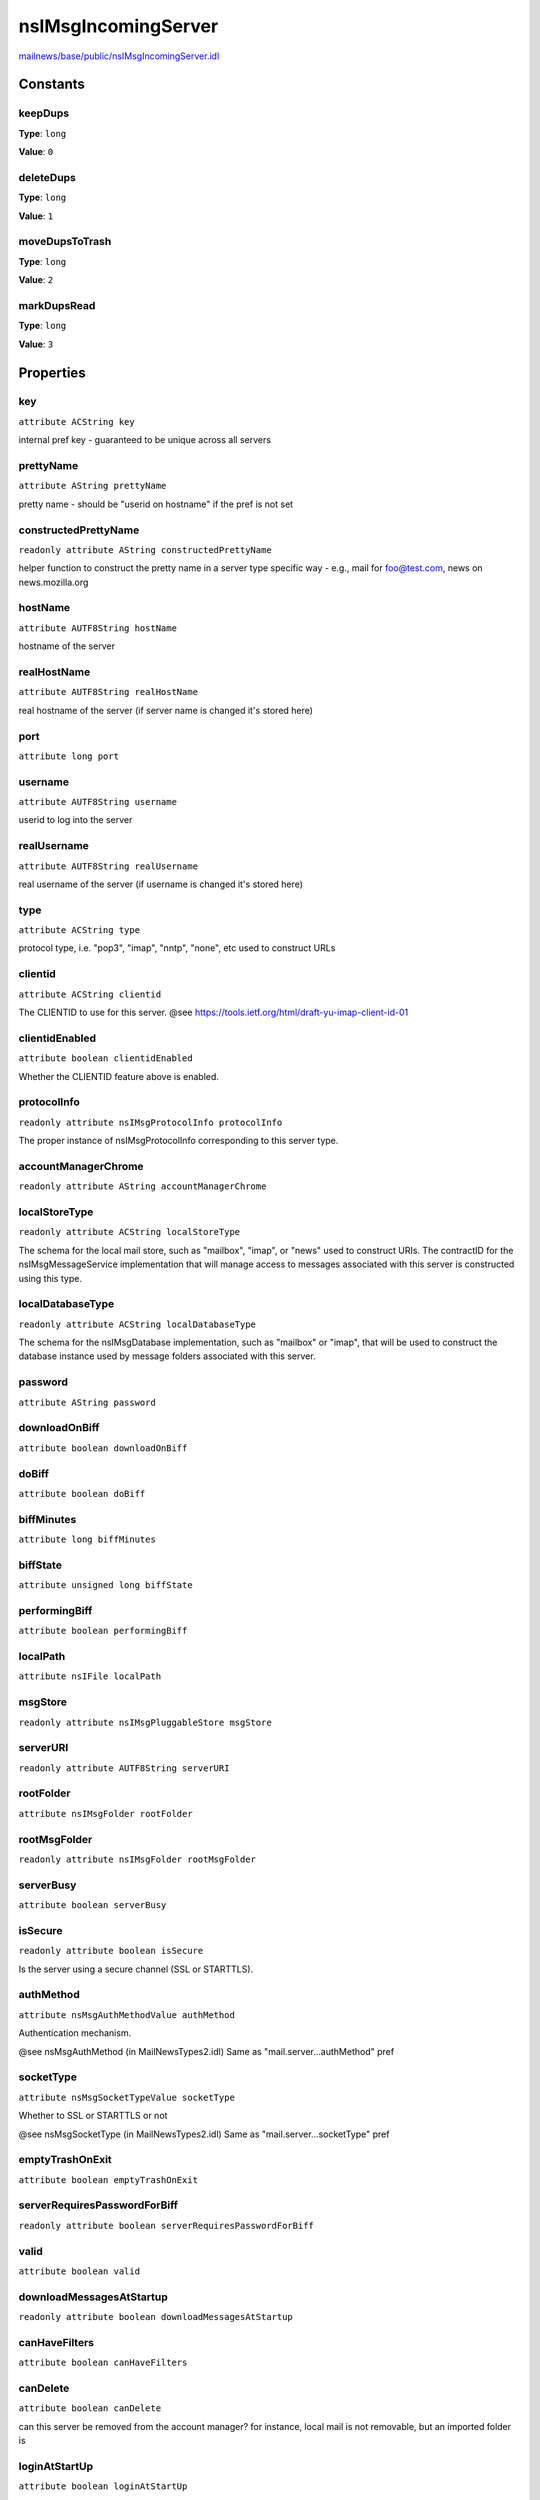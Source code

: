 ====================
nsIMsgIncomingServer
====================

`mailnews/base/public/nsIMsgIncomingServer.idl <https://hg.mozilla.org/comm-central/file/tip/mailnews/base/public/nsIMsgIncomingServer.idl>`_


Constants
=========

keepDups
--------

**Type**: ``long``

**Value**: ``0``


deleteDups
----------

**Type**: ``long``

**Value**: ``1``


moveDupsToTrash
---------------

**Type**: ``long``

**Value**: ``2``


markDupsRead
------------

**Type**: ``long``

**Value**: ``3``


Properties
==========

key
---

``attribute ACString key``

internal pref key - guaranteed to be unique across all servers

prettyName
----------

``attribute AString prettyName``

pretty name - should be "userid on hostname"
if the pref is not set

constructedPrettyName
---------------------

``readonly attribute AString constructedPrettyName``

helper function to construct the pretty name in a server type
specific way - e.g., mail for foo@test.com, news on news.mozilla.org

hostName
--------

``attribute AUTF8String hostName``

hostname of the server

realHostName
------------

``attribute AUTF8String realHostName``

real hostname of the server (if server name is changed it's stored here)

port
----

``attribute long port``

username
--------

``attribute AUTF8String username``

userid to log into the server

realUsername
------------

``attribute AUTF8String realUsername``

real username of the server (if username is changed it's stored here)

type
----

``attribute ACString type``

protocol type, i.e. "pop3", "imap", "nntp", "none", etc
used to construct URLs

clientid
--------

``attribute ACString clientid``

The CLIENTID to use for this server.
@see https://tools.ietf.org/html/draft-yu-imap-client-id-01

clientidEnabled
---------------

``attribute boolean clientidEnabled``

Whether the CLIENTID feature above is enabled.

protocolInfo
------------

``readonly attribute nsIMsgProtocolInfo protocolInfo``

The proper instance of nsIMsgProtocolInfo corresponding to this server type.

accountManagerChrome
--------------------

``readonly attribute AString accountManagerChrome``

localStoreType
--------------

``readonly attribute ACString localStoreType``

The schema for the local mail store, such as "mailbox", "imap", or "news"
used to construct URIs. The contractID for the nsIMsgMessageService
implementation that will manage access to messages associated with this
server is constructed using this type.

localDatabaseType
-----------------

``readonly attribute ACString localDatabaseType``

The schema for the nsIMsgDatabase implementation, such as "mailbox" or
"imap", that will be used to construct the database instance used by
message folders associated with this server.

password
--------

``attribute AString password``

downloadOnBiff
--------------

``attribute boolean downloadOnBiff``

doBiff
------

``attribute boolean doBiff``

biffMinutes
-----------

``attribute long biffMinutes``

biffState
---------

``attribute unsigned long biffState``

performingBiff
--------------

``attribute boolean performingBiff``

localPath
---------

``attribute nsIFile localPath``

msgStore
--------

``readonly attribute nsIMsgPluggableStore msgStore``

serverURI
---------

``readonly attribute AUTF8String serverURI``

rootFolder
----------

``attribute nsIMsgFolder rootFolder``

rootMsgFolder
-------------

``readonly attribute nsIMsgFolder rootMsgFolder``

serverBusy
----------

``attribute boolean serverBusy``

isSecure
--------

``readonly attribute boolean isSecure``

Is the server using a secure channel (SSL or STARTTLS).

authMethod
----------

``attribute nsMsgAuthMethodValue authMethod``

Authentication mechanism.

@see nsMsgAuthMethod (in MailNewsTypes2.idl)
Same as "mail.server...authMethod" pref

socketType
----------

``attribute nsMsgSocketTypeValue socketType``

Whether to SSL or STARTTLS or not

@see nsMsgSocketType (in MailNewsTypes2.idl)
Same as "mail.server...socketType" pref

emptyTrashOnExit
----------------

``attribute boolean emptyTrashOnExit``

serverRequiresPasswordForBiff
-----------------------------

``readonly attribute boolean serverRequiresPasswordForBiff``

valid
-----

``attribute boolean valid``

downloadMessagesAtStartup
-------------------------

``readonly attribute boolean downloadMessagesAtStartup``

canHaveFilters
--------------

``attribute boolean canHaveFilters``

canDelete
---------

``attribute boolean canDelete``

can this server be removed from the account manager?  for
instance, local mail is not removable, but an imported folder is

loginAtStartUp
--------------

``attribute boolean loginAtStartUp``

limitOfflineMessageSize
-----------------------

``attribute boolean limitOfflineMessageSize``

maxMessageSize
--------------

``attribute long maxMessageSize``

retentionSettings
-----------------

``attribute nsIMsgRetentionSettings retentionSettings``

canBeDefaultServer
------------------

``readonly attribute boolean canBeDefaultServer``

canSearchMessages
-----------------

``readonly attribute boolean canSearchMessages``

canEmptyTrashOnExit
-------------------

``readonly attribute boolean canEmptyTrashOnExit``

displayStartupPage
------------------

``attribute boolean displayStartupPage``

downloadSettings
----------------

``attribute nsIMsgDownloadSettings downloadSettings``

offlineSupportLevel
-------------------

``attribute long offlineSupportLevel``

supportsDiskSpace
-----------------

``readonly attribute boolean supportsDiskSpace``

hidden
------

``attribute boolean hidden``

Hide this server/account from the UI - used for smart mailboxes.
The server can be retrieved from the account manager by name using the
various Find methods, but nsIMsgAccountManager's GetAccounts and
GetAllServers methods won't return the server/account.

defaultCopiesAndFoldersPrefsToServer
------------------------------------

``attribute boolean defaultCopiesAndFoldersPrefsToServer``

If the server supports Fcc/Sent/etc, default prefs can point to
the server. Otherwise, copies and folders prefs should point to
Local Folders.

By default this value is set to true via global pref 'allows_specialfolders_usage'
(mailnews.js). For Nntp, the value is overridden to be false.
If ISPs want to modify this value, they should do that in their rdf file
by using this attribute. Please look at mozilla/mailnews/base/ispdata/aol.rdf for
usage example.

canCreateFoldersOnServer
------------------------

``attribute boolean canCreateFoldersOnServer``

canFileMessagesOnServer
-----------------------

``attribute boolean canFileMessagesOnServer``

canCompactFoldersOnServer
-------------------------

``readonly attribute boolean canCompactFoldersOnServer``

canUndoDeleteOnServer
---------------------

``readonly attribute boolean canUndoDeleteOnServer``

filterScope
-----------

``readonly attribute nsMsgSearchScopeValue filterScope``

searchScope
-----------

``readonly attribute nsMsgSearchScopeValue searchScope``

passwordPromptRequired
----------------------

``readonly attribute boolean passwordPromptRequired``

If the password for the server is available either via authentication
in the current session or from password manager stored entries, return
false. Otherwise, return true. If password is obtained from password
manager, set the password member variable.

spamSettings
------------

``readonly attribute nsISpamSettings spamSettings``

spam settings

spamFilterPlugin
----------------

``readonly attribute nsIMsgFilterPlugin spamFilterPlugin``

isDeferredTo
------------

``readonly attribute boolean isDeferredTo``

incomingDuplicateAction
-----------------------

``attribute long incomingDuplicateAction``

sortOrder
---------

``readonly attribute long sortOrder``

Return the order in which this server type should appear in the folder pane.
This sort order is a number between 100000000 and 900000000 so that RDF can
use it as a string.
The current return values are these:
0 = default account,       100000000 = mail accounts (POP3/IMAP4),
200000000 = Local Folders, 300000000 = IM accounts,
400000000 = RSS,           500000000 = News
If a new server type is created a TB UI reviewer must decide its sort order.

Methods
=======

onUserOrHostNameChanged
-----------------------

``void onUserOrHostNameChanged(oldName, newName, hostnameChanged)``

Parameters
^^^^^^^^^^

* in AUTF8String oldName
* in AUTF8String newName
* in bool hostnameChanged

getPasswordWithUI
-----------------

``AString getPasswordWithUI(aPromptString, aPromptTitle, aMsgWindow)``

Attempts to get the password first from the password manager, if that
fails it will attempt to get it from the user if aMsgWindow is supplied.
@note NS_MSG_PASSWORD_PROMPT_CANCELLED is a success code that is returned
if the prompt was presented to the user but the user cancelled the
prompt.

Parameters
^^^^^^^^^^

* in AString aPromptString
* in AString aPromptTitle
* in :doc:`nsIMsgWindow` aMsgWindow

Return value
^^^^^^^^^^^^

* AString

  The obtained password. Could be an empty password.

Throws
^^^^^^

* NS_ERROR_FAILURE  The password could not be obtained.

forgetPassword
--------------

``void forgetPassword()``

forgetSessionPassword
---------------------

``void forgetSessionPassword()``

getFilterList
-------------

``nsIMsgFilterList getFilterList(aMsgWindow)``

Get the server's list of filters.
This SHOULD be the same filter list as the root folder's, if the server
supports per-folder filters. Furthermore, this list SHOULD be used for all
incoming messages.
Since the returned nsIMsgFilterList is mutable, it is not necessary to call
setFilterList after the filters have been changed.

Parameters
^^^^^^^^^^

* in :doc:`nsIMsgWindow` aMsgWindow

Return value
^^^^^^^^^^^^

* :doc:`nsIMsgFilterList`

  The list of filters.

setFilterList
-------------

``void setFilterList(aFilterList)``

Set the server's list of filters.
Note that this does not persist the filter list. To change the contents
of the existing filters, use getFilterList and mutate the values as
appropriate.

Parameters
^^^^^^^^^^

* in :doc:`nsIMsgFilterList` aFilterList

getEditableFilterList
---------------------

``nsIMsgFilterList getEditableFilterList(aMsgWindow)``

Get user editable filter list. This does not have to be the same as
the filterlist above, typically depending on the users preferences.
The filters in this list are not processed, but only to be edited by
the user.
@see getFilterList

Parameters
^^^^^^^^^^

* in :doc:`nsIMsgWindow` aMsgWindow

Return value
^^^^^^^^^^^^

* :doc:`nsIMsgFilterList`

  The list of filters.

setEditableFilterList
---------------------

``void setEditableFilterList(aFilterList)``

Set user editable filter list.
This does not persist the filterlist, @see setFilterList
@see getEditableFilterList
@see setFilterList

Parameters
^^^^^^^^^^

* in :doc:`nsIMsgFilterList` aFilterList

setDefaultLocalPath
-------------------

``void setDefaultLocalPath(aDefaultLocalPath)``

Parameters
^^^^^^^^^^

* in :doc:`nsIFile` aDefaultLocalPath

verifyLogon
-----------

``nsIURI verifyLogon(aUrlListener, aMsgWindow)``

Verify that we can logon

Parameters
^^^^^^^^^^

* in :doc:`nsIUrlListener` aUrlListener

  gets called back with success or failure.
* in :doc:`nsIMsgWindow` aMsgWindow

Return value
^^^^^^^^^^^^

* :doc:`nsIURI`

  - the url that we run.

performBiff
-----------

``void performBiff(aMsgWindow)``

Parameters
^^^^^^^^^^

* in :doc:`nsIMsgWindow` aMsgWindow

getNewMessages
--------------

``void getNewMessages(aFolder, aMsgWindow, aUrlListener)``

Parameters
^^^^^^^^^^

* in :doc:`nsIMsgFolder` aFolder
* in :doc:`nsIMsgWindow` aMsgWindow
* in :doc:`nsIUrlListener` aUrlListener

performExpand
-------------

``void performExpand(aMsgWindow)``

Parameters
^^^^^^^^^^

* in :doc:`nsIMsgWindow` aMsgWindow

writeToFolderCache
------------------

``void writeToFolderCache(folderCache)``

Parameters
^^^^^^^^^^

* in :doc:`nsIMsgFolderCache` folderCache

closeCachedConnections
----------------------

``void closeCachedConnections()``

shutdown
--------

``void shutdown()``

getBoolValue
------------

``boolean getBoolValue(attr)``

Get or set the value as determined by the preference tree.
These methods MUST NOT fail if the preference is not set, and therefore
they MUST have a default value. This default value is provided in practice
by use of a default preference tree. The standard format for the pref
branches are <tt>mail.server.<i>key</i>.</tt> for per-server preferences,
such that the preference is <tt>mail.server.<i>key</i>.<i>attr</i></tt>.
The attributes are passed in as strings for ease of access by the C++
consumers of this method.
@{

Parameters
^^^^^^^^^^

* in string attr

Return value
^^^^^^^^^^^^

* boolean

  The value of the preference.

setBoolValue
------------

``void setBoolValue(attr, value)``

Parameters
^^^^^^^^^^

* in string attr
* in boolean value

getCharValue
------------

``ACString getCharValue(attr)``

Parameters
^^^^^^^^^^

* in string attr

Return value
^^^^^^^^^^^^

* ACString

setCharValue
------------

``void setCharValue(attr, value)``

Parameters
^^^^^^^^^^

* in string attr
* in ACString value

getUnicharValue
---------------

``AString getUnicharValue(attr)``

Parameters
^^^^^^^^^^

* in string attr

Return value
^^^^^^^^^^^^

* AString

setUnicharValue
---------------

``void setUnicharValue(attr, value)``

Parameters
^^^^^^^^^^

* in string attr
* in AString value

getIntValue
-----------

``long getIntValue(attr)``

Parameters
^^^^^^^^^^

* in string attr

Return value
^^^^^^^^^^^^

* long

setIntValue
-----------

``void setIntValue(attr, value)``

Parameters
^^^^^^^^^^

* in string attr
* in long value

getFileValue
------------

``nsIFile getFileValue(relpref, abspref)``

@} */
Get or set the value as determined by the preference tree.
These methods MUST NOT fail if the preference is not set, and therefore
they MUST have a default value. This default value is provided in practice
by use of a default preference tree. The standard format for the pref
branches are <tt>mail.server.<i>key</i>.</tt> for per-server preferences,
such that the preference is <tt>mail.server.<i>key</i>.<i>attr</i></tt>.
The attributes are passed in as strings for ease of access by the C++
consumers of this method.
There are two preference names on here for legacy reasons, where the first
is the name which will be using a (preferred) relative preference and the
second a deprecated absolute preference. Implementations that do not have
to worry about supporting legacy preferences can safely ignore this second
parameter. Callers must still provide a valid value, though.
@{

Parameters
^^^^^^^^^^

* in string relpref
* in string abspref

Return value
^^^^^^^^^^^^

* :doc:`nsIFile`

  The value of the preference.

setFileValue
------------

``void setFileValue(relpref, abspref, aValue)``

Parameters
^^^^^^^^^^

* in string relpref
* in string abspref
* in :doc:`nsIFile` aValue

clearAllValues
--------------

``void clearAllValues()``

@} */
this is really dangerous. this destroys all pref values
do not call this unless you know what you're doing!

removeFiles
-----------

``void removeFiles()``

This is also very dangerous. This will low-level remove the files
associated with this server on disk. It does not notify any listeners.

toString
--------

``AString toString()``

Return value
^^^^^^^^^^^^

* AString

displayOfflineMsg
-----------------

``void displayOfflineMsg(aWindow)``

Parameters
^^^^^^^^^^

* in :doc:`nsIMsgWindow` aWindow

equals
------

``boolean equals(server)``

Parameters
^^^^^^^^^^

* in :doc:`nsIMsgIncomingServer` server

Return value
^^^^^^^^^^^^

* boolean

generatePrettyNameForMigration
------------------------------

``AString generatePrettyNameForMigration()``

Return value
^^^^^^^^^^^^

* AString

configureTemporaryFilters
-------------------------

``void configureTemporaryFilters(filterList)``

for mail, this configures both the MDN filter, and the server-side
spam filter filters, if needed.
If we have set up to filter return receipts into
our Sent folder, this utility method creates
a filter to do that, and adds it to our filterList
if it doesn't exist.  If it does, it will enable it.
this is not used by news filters (yet).

Parameters
^^^^^^^^^^

* in :doc:`nsIMsgFilterList` filterList

clearTemporaryReturnReceiptsFilter
----------------------------------

``void clearTemporaryReturnReceiptsFilter()``

If Sent folder pref is changed we need to clear the temporary
return receipt filter so that the new return receipt filter can
be recreated (by ConfigureTemporaryReturnReceiptsFilter()).

getMsgFolderFromURI
-------------------

``nsIMsgFolder getMsgFolderFromURI(aFolderResource, aURI)``

Parameters
^^^^^^^^^^

* in :doc:`nsIMsgFolder` aFolderResource
* in AUTF8String aURI

Return value
^^^^^^^^^^^^

* :doc:`nsIMsgFolder`

isNewHdrDuplicate
-----------------

``boolean isNewHdrDuplicate(aNewHdr)``

Parameters
^^^^^^^^^^

* in :doc:`nsIMsgDBHdr` aNewHdr

Return value
^^^^^^^^^^^^

* boolean

setForcePropertyEmpty
---------------------

``void setForcePropertyEmpty(propertyName, aForcePropertyEmpty)``

Set a boolean to force an inherited propertyName to return empty instead
of inheriting from a parent folder, server, or the global

Parameters
^^^^^^^^^^

* in string propertyName
* in boolean aForcePropertyEmpty

getForcePropertyEmpty
---------------------

``boolean getForcePropertyEmpty(propertyName)``

Get a boolean to force an inherited propertyName to return empty instead
of inheriting from a parent folder, server, or the global

Parameters
^^^^^^^^^^

* in string propertyName

Return value
^^^^^^^^^^^^

* boolean

  true if an empty inherited property should be returned
